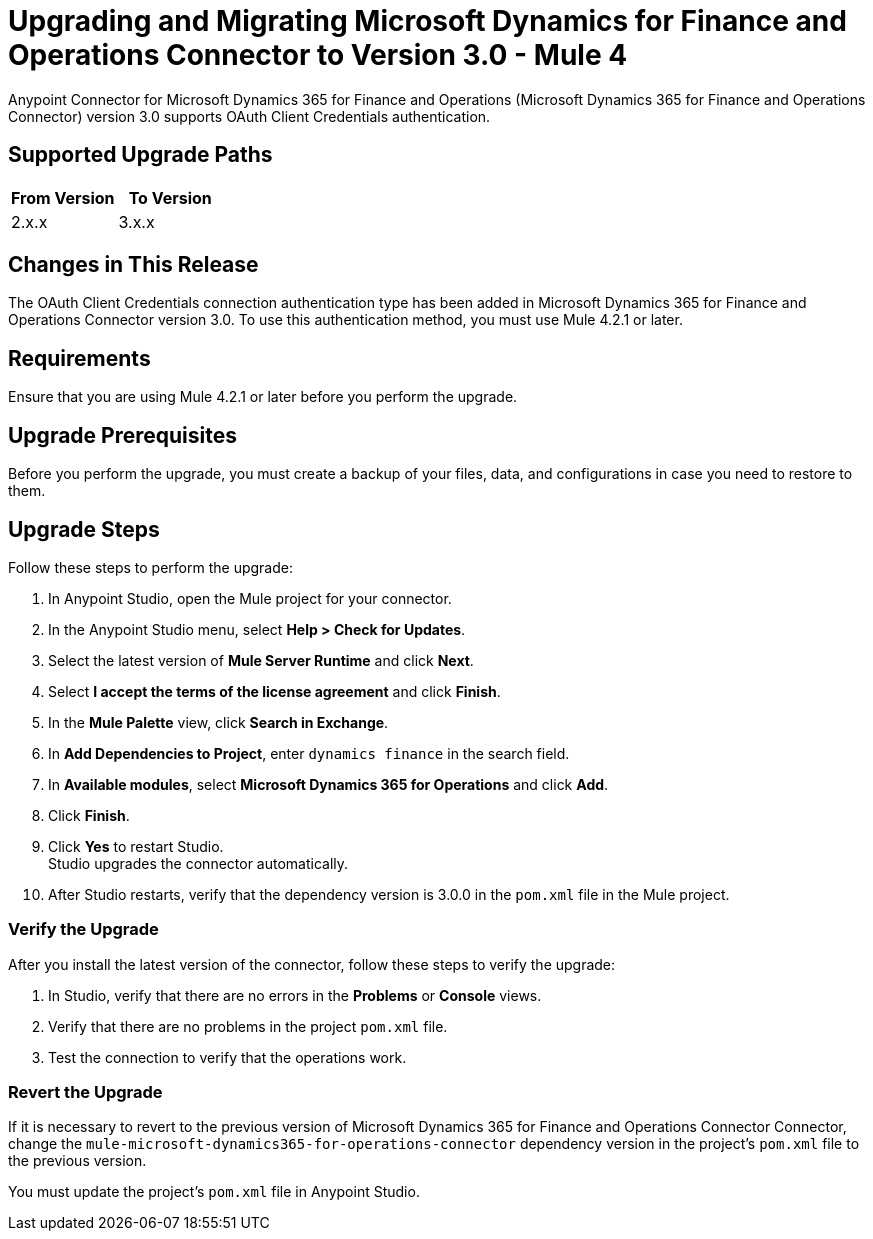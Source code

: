 = Upgrading and Migrating Microsoft Dynamics for Finance and Operations Connector to Version 3.0 - Mule 4

Anypoint Connector for Microsoft Dynamics 365 for Finance and Operations (Microsoft Dynamics 365 for Finance and Operations Connector) version 3.0 supports OAuth Client Credentials authentication.

== Supported Upgrade Paths

[%header,cols="50a,50a"]
|===
|From Version | To Version
|2.x.x |3.x.x
|===

== Changes in This Release

The OAuth Client Credentials connection authentication type has been added in Microsoft Dynamics 365 for Finance and Operations Connector version 3.0. To use this authentication method, you must use Mule 4.2.1 or later.

== Requirements

Ensure that you are using Mule 4.2.1 or later before you perform the upgrade.

== Upgrade Prerequisites

Before you perform the upgrade, you must create a backup of your files, data, and configurations in case you need to restore to them.

== Upgrade Steps

Follow these steps to perform the upgrade:

. In Anypoint Studio, open the Mule project for your connector.
. In the Anypoint Studio menu, select *Help > Check for Updates*.
. Select the latest version of *Mule Server Runtime* and click *Next*.
. Select *I accept the terms of the license agreement* and click *Finish*.
. In the *Mule Palette* view, click *Search in Exchange*.
. In *Add Dependencies to Project*, enter `dynamics finance` in the search field.
. In *Available modules*, select *Microsoft Dynamics 365 for Operations* and click *Add*.
. Click *Finish*.
. Click *Yes* to restart Studio. +
Studio upgrades the connector automatically.
. After Studio restarts, verify that the dependency version is 3.0.0 in the `pom.xml` file in the Mule project.

=== Verify the Upgrade

After you install the latest version of the connector, follow these steps to verify the upgrade:

. In Studio, verify that there are no errors in the *Problems* or *Console* views.
. Verify that there are no problems in the project `pom.xml` file.
. Test the connection to verify that the operations work.

=== Revert the Upgrade

If it is necessary to revert to the previous version of Microsoft Dynamics 365 for Finance and Operations Connector Connector, change the `mule-microsoft-dynamics365-for-operations-connector` dependency version in the project's `pom.xml` file to the previous version.

You must update the project's `pom.xml` file in Anypoint Studio.
